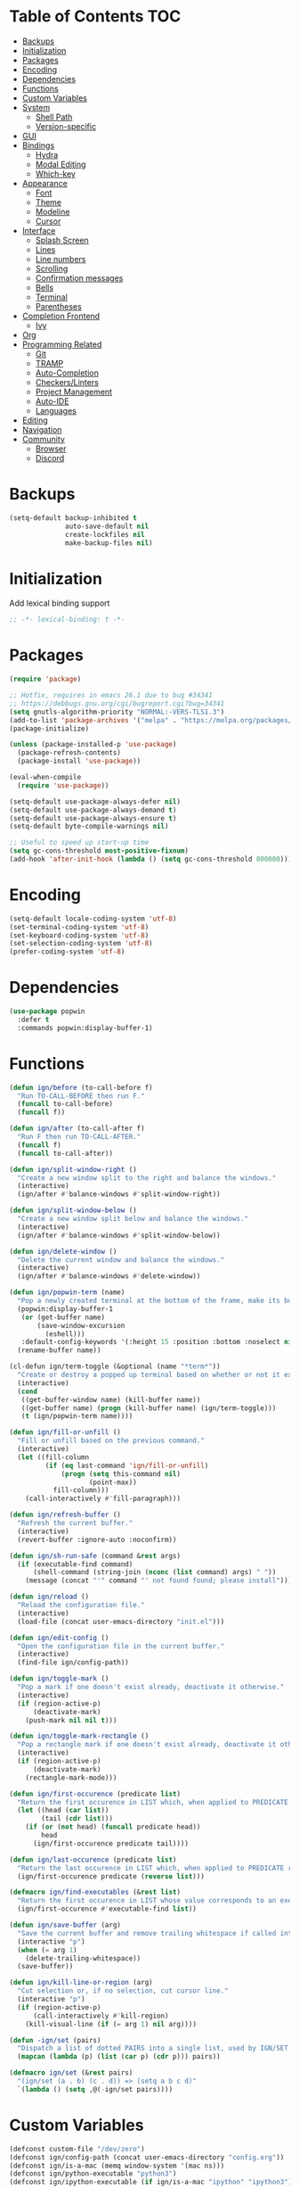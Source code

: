 * Table of Contents                                                     :TOC:
- [[#backups][Backups]]
- [[#initialization][Initialization]]
- [[#packages][Packages]]
- [[#encoding][Encoding]]
- [[#dependencies][Dependencies]]
- [[#functions][Functions]]
- [[#custom-variables][Custom Variables]]
- [[#system][System]]
  - [[#shell-path][Shell Path]]
  - [[#version-specific][Version-specific]]
- [[#gui][GUI]]
- [[#bindings][Bindings]]
  - [[#hydra][Hydra]]
  - [[#modal-editing][Modal Editing]]
  - [[#which-key][Which-key]]
- [[#appearance][Appearance]]
  - [[#font][Font]]
  - [[#theme][Theme]]
  - [[#modeline][Modeline]]
  - [[#cursor][Cursor]]
- [[#interface][Interface]]
  - [[#splash-screen][Splash Screen]]
  - [[#lines][Lines]]
  - [[#line-numbers][Line numbers]]
  - [[#scrolling][Scrolling]]
  - [[#confirmation-messages][Confirmation messages]]
  - [[#bells][Bells]]
  - [[#terminal][Terminal]]
  - [[#parentheses][Parentheses]]
- [[#completion-frontend][Completion Frontend]]
  - [[#ivy][Ivy]]
- [[#org][Org]]
- [[#programming-related][Programming Related]]
  - [[#git][Git]]
  - [[#tramp][TRAMP]]
  - [[#auto-completion][Auto-Completion]]
  - [[#checkerslinters][Checkers/Linters]]
  - [[#project-management][Project Management]]
  - [[#auto-ide][Auto-IDE]]
  - [[#languages][Languages]]
- [[#editing][Editing]]
- [[#navigation][Navigation]]
- [[#community][Community]]
  - [[#browser][Browser]]
  - [[#discord][Discord]]

* Backups

#+BEGIN_SRC emacs-lisp
  (setq-default backup-inhibited t
                auto-save-default nil
                create-lockfiles nil
                make-backup-files nil)
#+END_SRC

* Initialization

Add lexical binding support
#+BEGIN_SRC emacs-lisp
;; -*- lexical-binding: t -*-
#+END_SRC

* Packages

#+BEGIN_SRC emacs-lisp
  (require 'package)

  ;; Hotfix, requires in emacs 26.1 due to bug #34341
  ;; https://debbugs.gnu.org/cgi/bugreport.cgi?bug=34341
  (setq gnutls-algorithm-priority "NORMAL:-VERS-TLS1.3")
  (add-to-list 'package-archives '("melpa" . "https://melpa.org/packages/") t)
  (package-initialize)

  (unless (package-installed-p 'use-package)
    (package-refresh-contents)
    (package-install 'use-package))

  (eval-when-compile
    (require 'use-package))

  (setq-default use-package-always-defer nil)
  (setq-default use-package-always-demand t)
  (setq-default use-package-always-ensure t)
  (setq-default byte-compile-warnings nil)

  ;; Useful to speed up start-up time
  (setq gc-cons-threshold most-positive-fixnum)
  (add-hook 'after-init-hook (lambda () (setq gc-cons-threshold 800000)))
#+END_SRC

* Encoding

#+BEGIN_SRC emacs-lisp
  (setq-default locale-coding-system 'utf-8)
  (set-terminal-coding-system 'utf-8)
  (set-keyboard-coding-system 'utf-8)
  (set-selection-coding-system 'utf-8)
  (prefer-coding-system 'utf-8)
#+END_SRC

* Dependencies

#+BEGIN_SRC emacs-lisp
  (use-package popwin
    :defer t
    :commands popwin:display-buffer-1)
#+END_SRC

* Functions

#+BEGIN_SRC emacs-lisp
  (defun ign/before (to-call-before f)
    "Run TO-CALL-BEFORE then run F."
    (funcall to-call-before)
    (funcall f))

  (defun ign/after (to-call-after f)
    "Run F then run TO-CALL-AFTER."
    (funcall f)
    (funcall to-call-after))

  (defun ign/split-window-right ()
    "Create a new window split to the right and balance the windows."
    (interactive)
    (ign/after #'balance-windows #'split-window-right))

  (defun ign/split-window-below ()
    "Create a new window split below and balance the windows."
    (interactive)
    (ign/after #'balance-windows #'split-window-below))

  (defun ign/delete-window ()
    "Delete the current window and balance the windows."
    (interactive)
    (ign/after #'balance-windows #'delete-window))

  (defun ign/popwin-term (name)
    "Pop a newly created terminal at the bottom of the frame, make its buffer name NAME."
    (popwin:display-buffer-1
     (or (get-buffer name)
         (save-window-excursion
           (eshell)))
     :default-config-keywords '(:height 15 :position :bottom :noselect nil :stick t))
    (rename-buffer name))

  (cl-defun ign/term-toggle (&optional (name "*term*"))
    "Create or destroy a popped up terminal based on whether or not it exists."
    (interactive)
    (cond
     ((get-buffer-window name) (kill-buffer name))
     ((get-buffer name) (progn (kill-buffer name) (ign/term-toggle)))
     (t (ign/popwin-term name))))

  (defun ign/fill-or-unfill ()
    "Fill or unfill based on the previous command."
    (interactive)
    (let ((fill-column
           (if (eq last-command 'ign/fill-or-unfill)
               (progn (setq this-command nil)
                      (point-max))
             fill-column)))
      (call-interactively #'fill-paragraph)))

  (defun ign/refresh-buffer ()
    "Refresh the current buffer."
    (interactive)
    (revert-buffer :ignore-auto :noconfirm))

  (defun ign/sh-run-safe (command &rest args)
    (if (executable-find command)
        (shell-command (string-join (nconc (list command) args) " "))
      (message (concat "'" command "' not found found; please install"))))

  (defun ign/reload ()
    "Reload the configuration file."
    (interactive)
    (load-file (concat user-emacs-directory "init.el")))

  (defun ign/edit-config ()
    "Open the configuration file in the current buffer."
    (interactive)
    (find-file ign/config-path))

  (defun ign/toggle-mark ()
    "Pop a mark if one doesn't exist already, deactivate it otherwise."
    (interactive)
    (if (region-active-p)
        (deactivate-mark)
      (push-mark nil nil t)))

  (defun ign/toggle-mark-rectangle ()
    "Pop a rectangle mark if one doesn't exist already, deactivate it otherwise."
    (interactive)
    (if (region-active-p)
        (deactivate-mark)
      (rectangle-mark-mode)))

  (defun ign/first-occurence (predicate list)
    "Return the first occurence in LIST which, when applied to PREDICATE returns t."
    (let ((head (car list))
          (tail (cdr list)))
      (if (or (not head) (funcall predicate head))
          head
        (ign/first-occurence predicate tail))))

  (defun ign/last-occurence (predicate list)
    "Return the last occurence in LIST which, when applied to PREDICATE returns t."
    (ign/first-occurence predicate (reverse list)))

  (defmacro ign/find-executables (&rest list)
    "Return the first occurence in LIST whose value corresponds to an executable."
    (ign/first-occurence #'executable-find list))

  (defun ign/save-buffer (arg)
    "Save the current buffer and remove trailing whitespace if called interactively."
    (interactive "p")
    (when (= arg 1)
      (delete-trailing-whitespace))
    (save-buffer))

  (defun ign/kill-line-or-region (arg)
    "Cut selection or, if no selection, cut cursor line."
    (interactive "p")
    (if (region-active-p)
        (call-interactively #'kill-region)
      (kill-visual-line (if (= arg 1) nil arg))))

  (defun -ign/set (pairs)
    "Dispatch a list of dotted PAIRS into a single list, used by IGN/SET."
    (mapcan (lambda (p) (list (car p) (cdr p))) pairs))

  (defmacro ign/set (&rest pairs)
    "(ign/set (a . b) (c . d)) => (setq a b c d)"
    `(lambda () (setq ,@(-ign/set pairs))))
#+END_SRC

* Custom Variables
#+BEGIN_SRC emacs-lisp
  (defconst custom-file "/dev/zero")
  (defconst ign/config-path (concat user-emacs-directory "config.org"))
  (defconst ign/is-a-mac (memq window-system '(mac ns)))
  (defconst ign/python-executable "python3")
  (defconst ign/ipython-executable (if ign/is-a-mac "ipython" "ipython3"))
#+END_SRC

* System
** Shell Path

#+BEGIN_SRC emacs-lisp
  (use-package exec-path-from-shell
    :config
    (exec-path-from-shell-initialize))

  (when (memq window-system '(mac ns))
    (setq mac-command-modifier 'meta))
#+END_SRC

** Version-specific

#+BEGIN_SRC emacs-lisp
  (when (>= emacs-major-version 26)
    (setq-default confirm-kill-processes nil))
#+END_SRC

* GUI

#+BEGIN_SRC emacs-lisp
  (when (display-graphic-p)
    (menu-bar-mode 0)
    (toggle-scroll-bar 0)
    (tool-bar-mode 0))
#+END_SRC

* Bindings

#+BEGIN_SRC emacs-lisp
  (keyboard-translate ?\C-t ?\C-x)
  (keyboard-translate ?\C-x ?\C-t)
  (define-key key-translation-map (kbd "M-t") (kbd "M-x"))
  (define-key key-translation-map (kbd "M-x") (kbd "M-t"))

  (define-key comint-mode-map (kbd "C-l") #'comint-clear-buffer)

  (use-package bind-key)
  (bind-key* "C-x k" #'delete-window)
  (bind-key* "C-x C-s" #'ign/save-buffer)
  (bind-key* "C-k" #'ign/kill-line-or-region)
#+END_SRC

** Hydra

NOTE: These hydras depend on packages defined below and are put here for documentation purposes.
#+BEGIN_SRC emacs-lisp
  (use-package hydra
    :custom
    (hydra-hint-display-type 'lv)
    :bind
    ("C-h" . hydra-help/body)
    ("M-m" . hydra-leader/body))

  (use-package pretty-hydra
    :after hydra)

  (pretty-hydra-define hydra-config (:exit t :color amaranth)
    (" Configuration"
     (("e" ign/edit-config "config file")
      ("g" ign/refresh-buffer "refresh buffer")
      ("r" ign/reload "reload"))))

  (pretty-hydra-define hydra-help (:exit t :color amaranth)
    ("Bindings"
     (("b" which-key-show-top-level "top-level")
      ("m" which-key-show-major-mode "major mode"))
     "Describes"
     (("k" describe-key-briefly "key")
      ("f" describe-function "function")
      ("v" describe-variable "variable"))
     "Others"
     (("l" view-lossage "command history"))))

  (pretty-hydra-define hydra-projectile (:exit t :color amaranth)
    (" Projectile"
     (("a" projectile-find-other-file "find other file")
      ("b" projectile-switch-to-buffer "switch buffer")
      ("c" projectile-compile-project "compile")
      ("d" projectile-find-dir "find directory"))
     ""
     (("e" projectile-recentf "recent files")
      ("f" projectile-find-file "find file")
      ("g" projectile-grep "grep")
      ("k" projectile-kill-buffers "kill project buffers"))
     ""
     (("p" projectile-switch-project "switch project")
      ("t" projectile-toggle-between-implementation-and-test "impl ↔ test")
      ("v" projectile-vc "version control"))))

  (pretty-hydra-define hydra-avy (:exit t :color amaranth)
    ("Goto"
     (("c" avy-goto-char-timer "timed char")
      ("C" avy-goto-char "char")
      ("w" avy-goto-word-1 "word")
      ("W" avy-goto-word-0 "word*")
      ("l" avy-goto-line "bol")
      ("L" avy-goto-end-of-line "eol"))
    "line"
    (("m" avy-move-line "move")
     ("k" avy-kill-whole-line "kill")
     ("y" avy-copy-line "yank"))
    "region"
    (("M" avy-move-region "move")
     ("K" avy-kill-region "kill")
     ("Y" avy-copy-region "yank"))))

  (pretty-hydra-define hydra-find (:exit t :color amaranth)
    ("Find"
     (("d" dired "directory")
      ("f" counsel-find-file "file"))))

  (pretty-hydra-define hydra-window (:exit t :color amaranth)
    ("Window"
     (("2" split-window-below "split below")
      ("3" split-window-right "split right")
      ("s" ivy-switch-buffer "switch")
      ("q" delete-window "delete"))))

  (pretty-hydra-define hydra-leader (:exit t :color amaranth)
    (" Leader"
     (("RET" hydra-config/body "+config")
      ("SPC" ign/ide-resolve "+ide")
      (";" hydra-avy/body "+jump"))
     ""
     (("f" hydra-find/body "+find")
      ("g" magit-status "git")
      ("p" hydra-projectile/body "+project"))
     ""
     (("s" save-buffer "save buffer")
      ("t" ign/term-toggle "terminal")
      ("w" hydra-window/body "+window"))))
#+END_SRC

** Modal Editing

#+BEGIN_SRC emacs-lisp
  (use-package xah-fly-keys
    :preface
    (defun ign/command-mode ()
      (interactive)
      (define-key xah-fly-key-map (kbd "SPC") #'hydra-leader/body)
      (define-key xah-fly-key-map (kbd "C-u") #'universal-argument)
      (define-key xah-fly-key-map (kbd "a") #'counsel-M-x)
      (define-key xah-fly-key-map (kbd "b") #'er/expand-region)
      (define-key xah-fly-key-map (kbd "l") #'recenter-top-bottom))
    (defun ign/insert-mode ()
      (interactive)
      (define-key xah-fly-key-map (kbd "C-u") #'xah-fly-command-mode-activate))
    :hook
    (xah-fly-insert-mode-activate . ign/insert-mode)
    (xah-fly-command-mode-activate . ign/command-mode)
    :custom
    (xah-fly-use-control-key nil)
    (xah-fly-use-meta-key nil)
    :config
    (xah-fly-keys)
    (ign/command-mode))
#+END_SRC

** Which-key

#+BEGIN_SRC emacs-lisp
  (use-package which-key
    :config
    (which-key-mode))
#+END_SRC

* Appearance
** Font

#+BEGIN_SRC emacs-lisp
  (set-frame-font (if ign/is-a-mac "Menlo-18" "SourceCodePro-12") nil t)

  (use-package all-the-icons
    :if (display-graphic-p))
#+END_SRC

** Theme

#+BEGIN_SRC emacs-lisp
  (use-package doom-themes
    :if (display-graphic-p)
    :custom-face
    (font-lock-function ((t (:foreground "#e06c75"))))
    :custom
    (doom-vibrant-brighter-comments t)
    (doom-vibrant-brighter-modeline t)
    :config
    (doom-themes-org-config)
    (load-theme 'doom-one t))

  (use-package solaire-mode
    :defer t
    :hook
    (prog-mode . turn-on-solaire-mode)
    :custom
    (solaire-mode-remap-modeline nil)
    :config
    (solaire-mode-swap-bg))
#+END_SRC

** Modeline

#+BEGIN_SRC emacs-lisp
  (line-number-mode t)
  (column-number-mode t)

  (use-package doom-modeline
    :if (display-graphic-p)
    :custom
    (doom-modeline-python-executable ign/python-executable)
    (doom-modeline-icon t)
    (doom-modeline-major-mode-icon t)
    (doom-modeline-version t)
    (doom-modeline-buffer-file-name-style 'file-name)
    :config
    (doom-modeline-mode))
#+END_SRC

** Cursor

#+BEGIN_SRC emacs-lisp
  (setq-default cursor-type 'box)
  (setq-default cursor-in-non-selected-windows nil)

  (use-package beacon
    :defer t
    :hook
    (focus-in . beacon-blink)
    :config
    (beacon-mode))
#+END_SRC

* Interface
** Splash Screen

#+BEGIN_SRC emacs-lisp
  (use-package dashboard
    :if (display-graphic-p)
    :bind
    (:map dashboard-mode-map
          ("C-n" . widget-forward)
          ("C-p" . widget-backward))
    :custom
    (dashboard-banner-logo-title
     (format ""
             (float-time (time-subtract after-init-time before-init-time))
             (length package-activated-list) gcs-done))
    (dashboard-startup-banner 'logo)
    (dashboard-items '((recents  . 5)
                       (projects . 5)))
    (dashboard-set-heading-icons t)
    (dashboard-set-footer nil)
    (dashboard-set-file-icons t)
    (dashboard-set-init-info t)
    (dashboard-set-navigator t)
    (dashboard-navigator-buttons
     `(((,"" "Github" "Github"
         (lambda (&rest _) (browse-url-generic "https://github.com/Lgneous")))
        (,"" "Configuration" "Configuration"
         (lambda (&rest _) (ign/edit-config)))
        (,"" "Reload" "Restart emacs"
         (lambda (&rest _) (ign/reload))))))
    (dashboard-center-content t)
    :config
    (dashboard-setup-startup-hook))
#+END_SRC

** Lines

#+BEGIN_SRC emacs-lisp
  (setq-default transient-mark-mode t
                visual-line-mode t
                indent-tabs-mode nil
                tab-width 4)

  (when (display-graphic-p)
    (add-hook 'prog-mode-hook #'hl-line-mode))

  (use-package highlight-indent-guides
    :disabled
    :hook
    (focus-in . (lambda () (setq highlight-indent-guides-character (-> (buffer-name) all-the-icons-icon-for-file string-to-char))))
    (prog-mode . highlight-indent-guides-mode)
    :custom
    (highlight-indent-guides-method 'character))
#+END_SRC

** Line numbers

#+BEGIN_SRC emacs-lisp
  (use-package linum
    :ensure nil
    :if (< emacs-major-version 26)
    :hook
    (prog-mode . linum-mode)
    :custom
    (linum-format " %d ")
    :config
    (set-face-underline 'linum nil))

  (use-package display-line-numbers
    :ensure nil
    :if (>= emacs-major-version 26)
    :hook
    (prog-mode . display-line-numbers-mode)
    :custom
    (display-line-numbers-type 'relative)
    (display-line-numbers-current-absolute t)
    (display-line-numbers-width 2)
    (display-line-numbers-widen t))
#+END_SRC

** Scrolling

#+BEGIN_SRC emacs-lisp
  (setq-default scroll-margin 0
                scroll-conservatively 10000
                scroll-preserve-screen-position t
                mouse-wheel-progressive-speed nil)
#+END_SRC

** Confirmation messages

#+BEGIN_SRC emacs-lisp
  (defalias 'yes-or-no-p (lambda (&rest _) t))
  (setq-default confirm-kill-emacs nil)
#+END_SRC

** Bells

#+BEGIN_SRC emacs-lisp
  (setq-default visible-bell nil
                audible-bell nil
                ring-bell-function 'ignore)
#+END_SRC

** Terminal

#+BEGIN_SRC emacs-lisp
  (use-package eshell
    :ensure nil
    :custom
    (eshell-banner-message "")
    :config
    (defalias 'eshell/clear 'eshell/clear-scrollback))

  (use-package eshell-prompt-extras
    :after eshell
    :custom
    (epe-path-style 'single)
    (epe-show-python-info nil)
    (eshell-prompt-function #'epe-theme-lambda))
#+END_SRC

** Parentheses

#+BEGIN_SRC emacs-lisp
  (use-package rainbow-delimiters
    :defer t
    :hook
    (prog-mode . rainbow-delimiters-mode))

  (use-package smartparens
    :defer t
    :hook
    (prog-mode . smartparens-mode)
    :custom
    (sp-escape-quotes-after-insert nil)
    :config
    (require 'smartparens-config))

  (show-paren-mode t)
#+END_SRC

* Completion Frontend
** Ivy
#+BEGIN_SRC emacs-lisp
  (use-package ivy
    :bind
    ([switch-to-buffer] . ivy-switch-buffer)
    (:map ivy-minibuffer-map
          ("<return>" . ivy-alt-done)
          ("C-s" . ivy-next-line)
          ("C-r" . ivy-previous-line))
    :custom-face
    (ivy-current-match ((t (:background "#3d4451"))))
    :custom
    (ivy-use-virtual-buffers t)
    (ivy-count-format "%d/%d ")
    (ivy-height 20)
    (ivy-display-style 'fancy)
    (ivy-format-function 'ivy-format-function-line)
    (ivy-wrap t)
    (ivy-action-wrap t)
    (ivy-re-builders-alist
     '((t . ivy--regex-plus)))
    (ivy-initial-inputs-alist nil)
    :config
    (ivy-mode))

  (use-package counsel
    :after ivy
    :config
    (counsel-mode))

  (use-package swiper
    :after ivy
    :bind
    ("C-r" . swiper-isearch-backward)
    ("C-s" . swiper-isearch))

  ;; This will make counsel-M-x sort candidates by frequency
  (use-package smex)
#+END_SRC

* Org

#+BEGIN_SRC emacs-lisp
  (use-package org
    :mode
    ("\\.org\\'" . org-mode)
    :ensure nil
    :hook
    (org-babel-after-execute . org-redisplay-inline-images)
    :custom
    (org-image-actual-width 480)
    (org-src-fontify-natively t)
    (org-src-tab-acts-natively t)
    (org-pretty-entities t)
    (org-hide-emphasis-markers t)
    (org-startup-with-inline-images t)
    (org-babel-python-command "ipython3 -i --simple-prompt")
    (org-format-latex-options (plist-put org-format-latex-options :scale 1.4))
    :config
    (add-to-list 'org-structure-template-alist
                 '("el" "#+BEGIN_SRC emacs-lisp\n?\n#+END_SRC"))
    (use-package ob-ipython)
    (org-babel-do-load-languages
     'org-babel-load-languages
     '((python . t)
       (ipython . t)
       (ocaml . t)
       (gnuplot . t))))

  (use-package toc-org
    :after org
    :hook
    (org-mode . toc-org-enable))

  (use-package org-bullets
    :hook
    (org-mode . org-bullets-mode))

  (use-package px)
#+END_SRC

* Programming Related
** Git

#+BEGIN_SRC emacs-lisp
  (use-package magit
    :defer t
    :commands magit-status)

  (use-package forge
    :after magit)

  (use-package gitignore-mode
    :mode "\\.gitignore\\'")

  (use-package gitconfig-mode
    :mode "\\.gitconfig\\'")
#+END_SRC

** TRAMP

#+BEGIN_SRC emacs-lisp
  (use-package tramp
    :ensure nil
    :custom
    (password-cache-expiry nil)
    :config
    (add-to-list 'tramp-methods
                 '("gssh"
                   (tramp-login-program "gcloud compute ssh")
                   (tramp-login-args (("%h")))
                   (tramp-async-args (("-q")))
                   (tramp-remote-shell "/bin/sh")
                   (tramp-remote-shell-args ("-c"))
                   (tramp-gw-args (("-o" "GlobalKnownHostsFile=/dev/null")
                                   ("-o" "UserKnownHostsFile=/dev/null")
                                   ("-o" "StrictHostKeyChecking=no")))
                   (tramp-default-port 22))))
#+END_SRC

** Auto-Completion

#+BEGIN_SRC emacs-lisp
  (use-package company
    :bind
    ("M-/" . company-complete)
    (:map company-active-map
          ("M-/" . company-other-backend)
          ("M-n" . nil)
          ("M-p" . nil)
          ("C-n" . company-select-next)
          ("C-p" . company-select-previous))
    :custom-face
    (company-tooltip ((t (:foreground "#abb2bf" :background "#30343c"))))
    (company-tooltip-annotation ((t (:foreground "#abb2bf" :background "#30343c"))))
    (company-tooltip-selection ((t (:foreground "#abb2bf" :background "#393f49"))))
    (company-tooltip-mouse ((t (:background "#30343c"))))
    (company-tooltip-common ((t (:foreground "#abb2bf" :background "#30343c"))))
    (company-tooltip-common-selection ((t (:foreground "#abb2bf" :background "#393f49"))))
    (company-preview ((t (:background "#30343c"))))
    (company-preview-common ((t (:foreground "#abb2bf" :background "#30343c"))))
    (company-scrollbar-fg ((t (:background "#30343c"))))
    (company-scrollbar-bg ((t (:background "#30343c"))))
    (company-template-field ((t (:foreground "#282c34" :background "#c678dd"))))
    :custom
    (company-require-match 'never)
    (company-dabbrev-downcase nil)
    (company-tooltip-align-annotations t)
    (company-idle-delay 128)
    (company-minimum-prefix-length 128)
    :config
    (global-company-mode t))
#+END_SRC

** Checkers/Linters

#+BEGIN_SRC emacs-lisp
  (use-package flycheck
    :custom-face
    (flycheck-info ((t (:underline (:style line :color "#80FF80")))))
    (flycheck-warning ((t (:underline (:style line :color "#FF9933")))))
    (flycheck-error ((t (:underline (:style line :color "#FF5C33")))))
    (flycheck-check-syntax-automatically '(mode-enabled save))
    :custom
    (flycheck-checkers nil)
    :config
    (global-flycheck-mode))
#+END_SRC

** Project Management

#+BEGIN_SRC emacs-lisp
  (use-package projectile
    :custom
    (projectile-project-search-path '("~/Projects/"))
    (projectile-indexing-method 'hybrid)
    (projectile-sort-order 'access-time)
    (projectile-enable-caching t)
    (projectile-require-project-root t)
    (projectile-completion-system 'ivy)
    :config
    (projectile-mode t))

  (use-package counsel-projectile
    :after
    (counsel projectile)
    :config
    (counsel-projectile-mode t)
    (defalias 'projectile-switch-to-buffer 'counsel-projectile-switch-to-buffer)
    (defalias 'projectile-find-dir 'counsel-projectile-find-dir)
    (defalias 'projectile-find-file 'counsel-projectile-find-file)
    (defalias 'projectile-grep 'counsel-projectile-grep)
    (defalias 'projectile-switch-project 'counsel-projectile-switch-project))
#+END_SRC

** Auto-IDE

#+BEGIN_SRC emacs-lisp
  (defvar ign/ide--alist '())
  (defun ign/ide-add (mode hydra)
    (push `(,mode . ,hydra) ign/ide--alist))
  (defun ign/ide-resolve ()
    (interactive)
    (let ((hydra (alist-get major-mode ign/ide--alist)))
      (if hydra
          (funcall hydra)
        (message "IDE not found for %s" major-mode))))
#+END_SRC

** Languages
*** LSP

#+BEGIN_SRC emacs-lisp
  (use-package lsp-mode
    :custom
    (lsp-enable-snippet nil))

  (use-package lsp-ui
    :after lsp-mode
    :hook
    (lsp-mode . lsp-ui-mode))

  (use-package company-lsp
    :after (company lsp-mode)
    :custom
    (company-lsp-async t)
    (company-lsp-cache-candidates t)
    (company-lsp-enable-snippets nil)
    (company-lsp-enable-recompletion t))

  (pretty-hydra-define hydra-lsp (:exit t :color amaranth :title " LSP")
    ("Find"
     (("." lsp-ui-peek-find-references "find references")
      ("," lsp-find-definition "find definition")
      ("t" lsp-find-type-definition "find type definition"))
     "Refactor"
     (("e" lsp-rename "rename symbol at point")
      ("f" lsp-format-buffer "format buffer"))
     "Show"
     (("j" lsp-ui-imenu "symbol table")
      ("l" lsp-ui-flycheck-list "error list"))))
#+END_SRC

*** C/C++

#+BEGIN_SRC emacs-lisp
  (use-package cc-mode
    :ensure nil
    :hook
    (c-mode . (lambda () (setq indent-tabs-mode t)))
    :custom
    (c-default-style "linux")
    (c-basic-offset 4))

  (use-package ccls
    :after lsp-mode
    :hook
    ((c-mode c++-mode) . lsp)
    :custom
    (ccls-executable "~/ccls/Release/ccls")
    :config
    (ign/ide-add 'c-mode #'hydra-lsp/body)
    (ign/ide-add 'c++-mode #'hydra-lsp/body))
#+END_SRC

*** Jupyter

#+BEGIN_SRC emacs-lisp
  (use-package ein
    :mode
    (".*\\.ipynb\\'" . ein:ipynb-mode)
    :custom
    (ein:completion-backend 'ein:use-company-jedi-backends)
    (ein:use-auto-complete-superpack t))
#+END_SRC

*** OCaml

#+BEGIN_SRC emacs-lisp
  (use-package tuareg
    :hook
    (tuareg-mode . lsp)
    :mode
    (("\\.ml[ip]?\\'" . tuareg-mode)
     ("\\.mly\\'" . tuareg-menhir-mode)
     ("[./]opam_?\\'" . tuareg-opam-mode)
     ("\\(?:\\`\\|/\\)jbuild\\(?:\\.inc\\)?\\'" . tuareg-jbuild-mode)
     ("\\.eliomi?\\'" . tuareg-mode))
    :custom
    (tuareg-match-patterns-aligned t)
    (tuareg-indent-align-with-first-arg t)
    :config
    (ign/ide-add 'tuareg-mode #'hydra-lsp/body))
#+END_SRC

*** Python

#+BEGIN_SRC emacs-lisp
  (use-package pip-requirements
    :mode
    ("requirements\\.txt" . pip-requirements-mode))

  (use-package python
    :ensure nil
    :after lsp
    :hook
    (python-mode . lsp)
    :custom
    (python-indent 4)
    (python-shell-interpreter ign/python-executable)
    ;; Required for MacOS, prevents newlines from being displayed as ^G
    (python-shell-interpreter-args "--simple-prompt -c exec('__import__(\\'readline\\')') -i")
    (python-fill-docstring-style 'pep-257)
    (gud-pdb-command-name (concat ign/python-executable " -m pdb"))
    (py-split-window-on-execute t)
    :config
    (ign/ide-add 'python-mode #'hydra-lsp/body))

  (use-package cython-mode)
  (use-package flycheck-cython)
#+END_SRC

* Editing

#+BEGIN_SRC emacs-lisp
  (setq-default require-final-newline t)
  (global-subword-mode t)
  (delete-selection-mode t)

  (global-set-key [remap fill-paragraph] #'ign/fill-or-unfill)

  (use-package expand-region
    :defer t
    :commands er/expand-region)
#+END_SRC

* Navigation

#+BEGIN_SRC emacs-lisp
  (use-package avy
    :custom
    (avy-keys '(?a ?o ?e ?u ?h ?t ?n ?s)))
#+END_SRC

* Community
** Browser

#+BEGIN_SRC emacs-lisp
  (setq-default browse-url-browser-function 'browse-url-chromium)
#+END_SRC

** Discord

#+BEGIN_SRC emacs-lisp
  (use-package elcord
    :if (executable-find "discord")
    :custom
    (elcord-use-major-mode-as-main-icon t)
    :config
    (elcord-mode))
#+END_SRC
